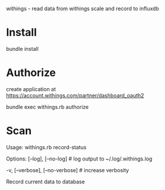 withings - read data from withings scale and record to influxdb

* Install
bundle install
* Authorize
create application at https://account.withings.com/partner/dashboard_oauth2

bundle exec withings.rb authorize
* Scan
Usage:
  withings.rb record-status

Options:
      [--log], [--no-log]          # log output to ~/.log/.withings.log
                                   # Default: true
  -v, [--verbose], [--no-verbose]  # increase verbosity

Record current data to database
